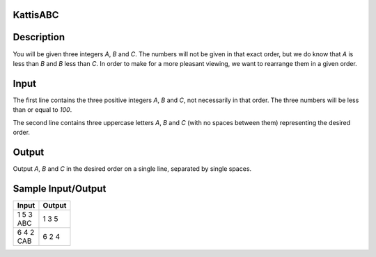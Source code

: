 Kattis\ABC
==========

Description
===========

You will be given three integers `A`, `B` and `C`. The numbers will not be given in that exact order, but we do know that `A` is less than `B` and `B` less than `C`. In order to make for a more pleasant viewing, we want to rearrange them in a given order.

Input
=====

The first line contains the three positive integers `A`, `B` and `C`, not necessarily in that order. The three numbers will be less than or equal to `100`.

The second line contains three uppercase letters `A`, `B` and `C` (with no spaces between them) representing the desired order.

Output
======

Output `A`, `B` and `C` in the desired order on a single line, separated by single spaces.

Sample Input/Output
===================

.. csv-table::
    :header: Input, Output

    "| 1 5 3
    | ABC",  1 3 5
    "| 6 4 2
    | CAB",  6 2 4